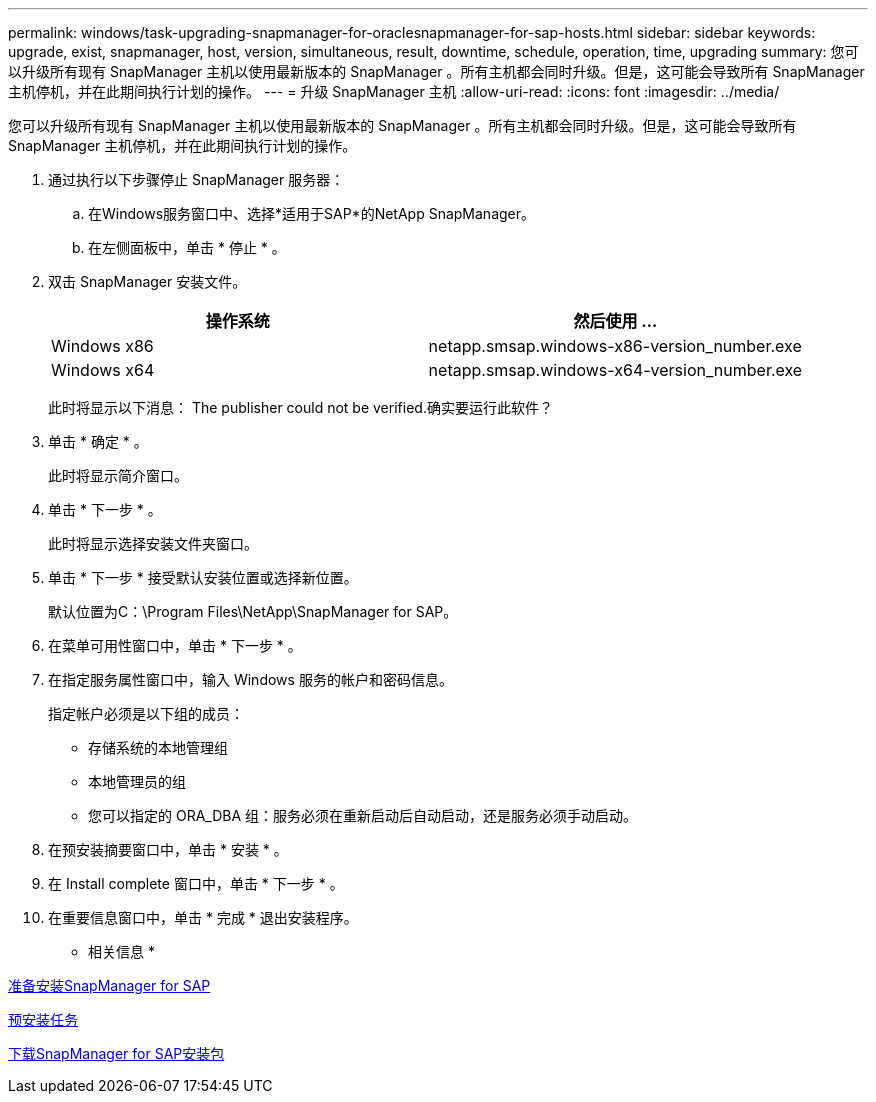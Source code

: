 ---
permalink: windows/task-upgrading-snapmanager-for-oraclesnapmanager-for-sap-hosts.html 
sidebar: sidebar 
keywords: upgrade, exist, snapmanager, host, version, simultaneous, result, downtime, schedule, operation, time, upgrading 
summary: 您可以升级所有现有 SnapManager 主机以使用最新版本的 SnapManager 。所有主机都会同时升级。但是，这可能会导致所有 SnapManager 主机停机，并在此期间执行计划的操作。 
---
= 升级 SnapManager 主机
:allow-uri-read: 
:icons: font
:imagesdir: ../media/


[role="lead"]
您可以升级所有现有 SnapManager 主机以使用最新版本的 SnapManager 。所有主机都会同时升级。但是，这可能会导致所有 SnapManager 主机停机，并在此期间执行计划的操作。

. 通过执行以下步骤停止 SnapManager 服务器：
+
.. 在Windows服务窗口中、选择*适用于SAP*的NetApp SnapManager。
.. 在左侧面板中，单击 * 停止 * 。


. 双击 SnapManager 安装文件。
+
|===
| 操作系统 | 然后使用 ... 


 a| 
Windows x86
 a| 
netapp.smsap.windows-x86-version_number.exe



 a| 
Windows x64
 a| 
netapp.smsap.windows-x64-version_number.exe

|===
+
此时将显示以下消息： The publisher could not be verified.确实要运行此软件？

. 单击 * 确定 * 。
+
此时将显示简介窗口。

. 单击 * 下一步 * 。
+
此时将显示选择安装文件夹窗口。

. 单击 * 下一步 * 接受默认安装位置或选择新位置。
+
默认位置为C：\Program Files\NetApp\SnapManager for SAP。

. 在菜单可用性窗口中，单击 * 下一步 * 。
. 在指定服务属性窗口中，输入 Windows 服务的帐户和密码信息。
+
指定帐户必须是以下组的成员：

+
** 存储系统的本地管理组
** 本地管理员的组
** 您可以指定的 ORA_DBA 组：服务必须在重新启动后自动启动，还是服务必须手动启动。


. 在预安装摘要窗口中，单击 * 安装 * 。
. 在 Install complete 窗口中，单击 * 下一步 * 。
. 在重要信息窗口中，单击 * 完成 * 退出安装程序。


* 相关信息 *

xref:concept-preparing-to-install-snapmanager-for-oraclesnapmanager-for-sap.adoc[准备安装SnapManager for SAP]

xref:concept-preinstallation-tasks.adoc[预安装任务]

xref:task-downloading-snapmanager-for-oraclesnapmanager-for-sap-installation-package.adoc[下载SnapManager for SAP安装包]
